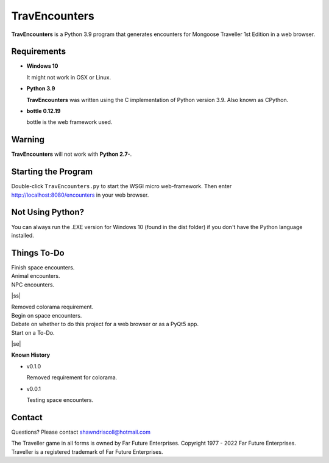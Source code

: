     
**TravEncounters**
==================

.. figure:: images/travencounters.png


**TravEncounters** is a Python 3.9 program that generates encounters for Mongoose Traveller 1st Edition in a web browser.


Requirements
------------

* **Windows 10**

  It might not work in OSX or Linux.

* **Python 3.9**

  **TravEncounters** was written using the C implementation of Python
  version 3.9. Also known as CPython.

* **bottle 0.12.19**

  bottle is the web framework used.


Warning
-------

**TravEncounters** will not work with **Python 2.7-**.


Starting the Program
--------------------

Double-click ``TravEncounters.py`` to start the WSGI micro web-framework. Then enter http://localhost:8080/encounters in your web browser.

.. figure:: images/server_startup.png


Not Using Python?
-----------------

You can always run the .EXE version for Windows 10 (found in the dist folder) if you don't have the Python language installed.

.. |ss| raw:: html

    <strike>

.. |se| raw:: html

    </strike>

Things To-Do
------------

| Finish space encounters.
| Animal encounters.
| NPC encounters.
|ss|

| Removed colorama requirement.
| Begin on space encounters.
| Debate on whether to do this project for a web browser or as a PyQt5 app.
| Start on a To-Do.

|se|

**Known History**

* v0.1.0

  Removed requirement for colorama.

* v0.0.1

  Testing space encounters.

Contact
-------

Questions? Please contact shawndriscoll@hotmail.com

The Traveller game in all forms is owned by Far Future Enterprises.
Copyright 1977 - 2022 Far Future Enterprises.
Traveller is a registered trademark of Far Future Enterprises.

